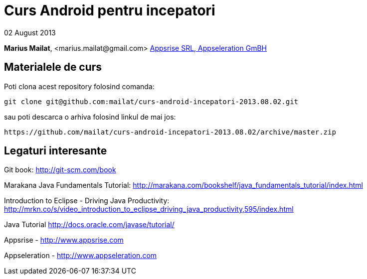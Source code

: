 = Curs Android pentru incepatori

02 August 2013

*Marius Mailat*, +<marius.mailat@gmail.com>+
http://appsrise.com[Appsrise SRL, Appseleration GmBH]

== Materialele de curs

Poti clona acest repository folosind comanda:

	git clone git@github.com:mailat/curs-android-incepatori-2013.08.02.git

sau
	poti descarca o arhiva folosind linkul de mai jos:
  
	https://github.com/mailat/curs-android-incepatori-2013.08.02/archive/master.zip

== Legaturi interesante

Git book: http://git-scm.com/book

Marakana Java Fundamentals Tutorial: http://marakana.com/bookshelf/java_fundamentals_tutorial/index.html

Introduction to Eclipse - Driving Java Productivity: http://mrkn.co/s/video_introduction_to_eclipse_driving_java_productivity,595/index.html

Java Tutorial http://docs.oracle.com/javase/tutorial/

Appsrise - http://www.appsrise.com

Appseleration - http://www.appseleration.com
